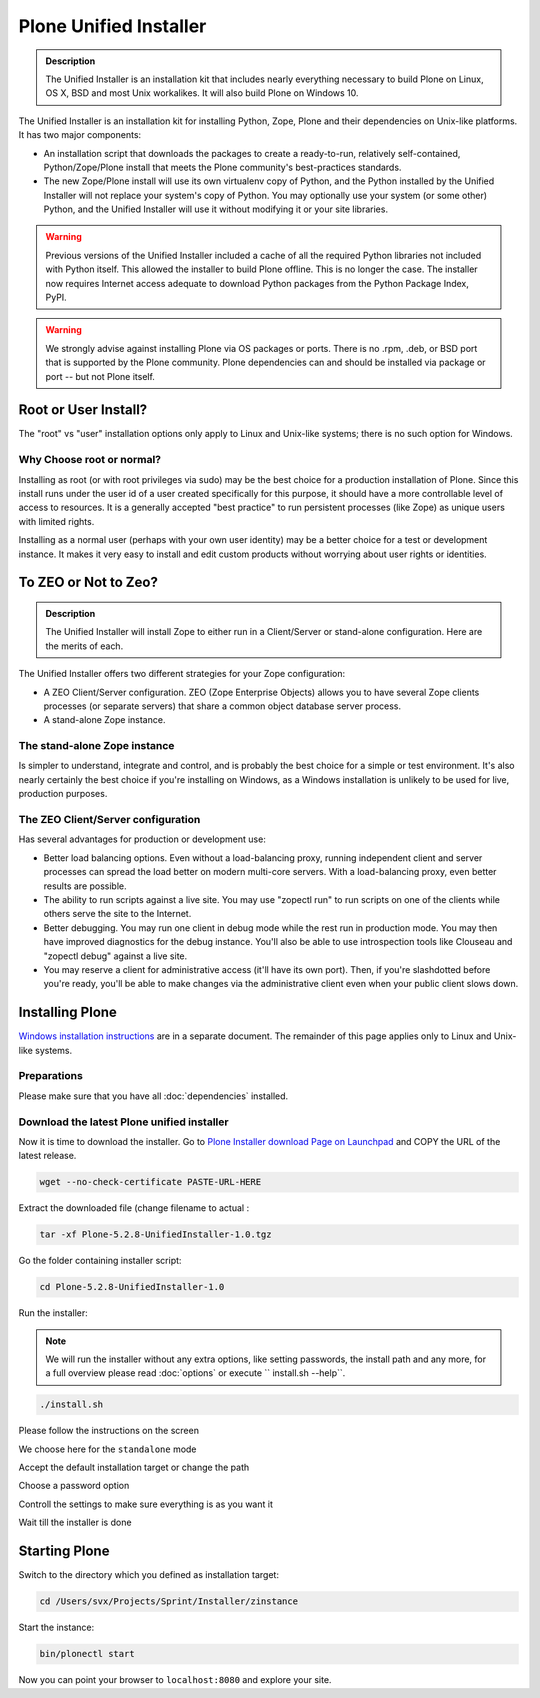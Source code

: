 Plone Unified Installer
=======================


.. admonition:: Description

	The Unified Installer is an installation kit that includes nearly everything necessary to build Plone on Linux, OS X, BSD and most Unix workalikes.
	It will also build Plone on Windows 10.

The Unified Installer is an installation kit for installing Python, Zope, Plone and their dependencies on Unix-like platforms. It has two major components:

- An installation script that downloads the packages to create a ready-to-run, relatively self-contained, Python/Zope/Plone install that meets the Plone community's best-practices standards.

- The new Zope/Plone install will use its own virtualenv copy of Python, and the Python installed by the Unified Installer will not replace your system's copy of Python. You may optionally use your system (or some other) Python, and the Unified Installer will use it without modifying it or your site libraries.

.. warning::

	Previous versions of the Unified Installer included a cache of all the required Python libraries not included with Python itself.
	This allowed the installer to build Plone offline.
	This is no longer the case.
	The installer now requires Internet access adequate to download Python packages from the Python Package Index, PyPI.

.. warning::

	We strongly advise against installing Plone via OS packages or ports. There is no .rpm, .deb, or BSD port that is supported by the Plone community. Plone dependencies can and should be installed via package or port -- but not Plone itself.


Root or User Install?
---------------------

The "root" vs "user" installation options only apply to Linux and Unix-like systems; there is no such option for Windows.

Why Choose root or normal?
~~~~~~~~~~~~~~~~~~~~~~~~~~

Installing as root (or with root privileges via sudo) may be the best choice for a production installation of Plone. Since this install runs under the user id of a user created specifically for this purpose, it should have a more controllable level of access to resources. It is a generally accepted "best practice" to run persistent processes (like Zope) as unique users with limited rights.

Installing as a normal user (perhaps with your own user identity) may be a better choice for a test or development instance. It makes it very easy to install and edit custom products without worrying about user rights or identities.

To ZEO or Not to Zeo?
---------------------

.. admonition:: Description

	The Unified Installer will install Zope to either run in a Client/Server or stand-alone configuration. Here are the merits of each.

The Unified Installer offers two different strategies for your Zope configuration:

- A ZEO Client/Server configuration. ZEO (Zope Enterprise Objects) allows you to have several Zope clients processes (or separate servers) that share a common object database server process.

- A stand-alone Zope instance.

The stand-alone Zope instance
~~~~~~~~~~~~~~~~~~~~~~~~~~~~~

Is simpler to understand, integrate and control, and is probably the best choice for a simple or test environment.
It's also nearly certainly the best choice if you're installing on Windows, as a Windows installation is unlikely to be used for live, production purposes.

The ZEO Client/Server configuration
~~~~~~~~~~~~~~~~~~~~~~~~~~~~~~~~~~~

Has several advantages for production or development use:

- Better load balancing options. Even without a load-balancing proxy, running independent client and server processes can spread the load better on modern multi-core servers. With a load-balancing proxy, even better results are possible.

- The ability to run scripts against a live site. You may use "zopectl run" to run scripts on one of the clients while others serve the site to the Internet.

- Better debugging. You may run one client in debug mode while the rest run in production mode. You may then have improved diagnostics for the debug instance. You'll also be able to use introspection tools like Clouseau and "zopectl debug" against a live site.

- You may reserve a client for administrative access (it'll have its own port). Then, if you're slashdotted before you're ready, you'll be able to make changes via the administrative client even when your public client slows down.

Installing Plone
----------------

`Windows installation instructions <./windows.rst>`_ are in a separate document.
The remainder of this page applies only to Linux and Unix-like systems.

Preparations
~~~~~~~~~~~~

Please make sure that you have all :doc:`dependencies` installed.

Download the latest Plone unified installer
~~~~~~~~~~~~~~~~~~~~~~~~~~~~~~~~~~~~~~~~~~~

Now it is time to download the installer. Go to `Plone Installer download Page on Launchpad <https://launchpad.net/plone/+download>`_ and COPY the URL of the latest release.

.. code-block:: bash

	wget --no-check-certificate PASTE-URL-HERE

Extract the downloaded file (change filename to actual :

.. code-block:: bash

	tar -xf Plone-5.2.8-UnifiedInstaller-1.0.tgz

Go the folder containing installer script:

.. code-block:: bash

	cd Plone-5.2.8-UnifiedInstaller-1.0

Run the installer:

.. note::

	We will run the installer without any extra options, like setting passwords, the install path and any more, for a full overview please read :doc:`options` or execute `` install.sh --help``.

.. code-block:: bash

	./install.sh

Please follow the instructions on the screen

.. image:: images/install_gui_1.png
   :alt: Shows installer welcome message

We choose here for the ``standalone`` mode

.. image:: images/install_gui_2.png
   :alt: Shows menu to choose between standalone and zeo

Accept the default installation target or change the path

.. image:: images/install_gui_3.png
   :alt: Shows menu to set installation target

Choose a password option

.. image:: images/install_gui_4.png
   :alt: Shows password menu

Controll the settings to make sure everything is as you want it

.. image:: images/install_gui_5.png
   :alt: Show overview about password and target dir

Wait till the installer is done

.. image:: images/install_gui_6.png
   :alt: Shows installer in progess


.. image:: images/install_gui_7.png
   :alt: Show that installer is finished

Starting Plone
---------------

Switch to the directory which you defined as installation target:

.. code-block:: bash

	cd /Users/svx/Projects/Sprint/Installer/zinstance

Start the instance:

.. code-block:: bash

	bin/plonectl start

Now you can point your browser to ``localhost:8080`` and explore your site.
